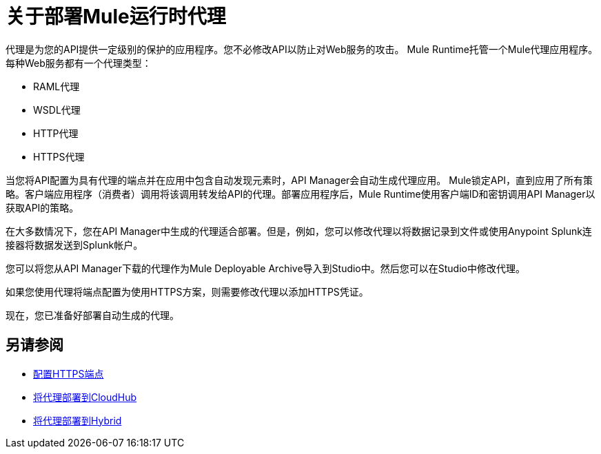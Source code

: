 = 关于部署Mule运行时代理

代理是为您的API提供一定级别的保护的应用程序。您不必修改API以防止对Web服务的攻击。 Mule Runtime托管一个Mule代理应用程序。每种Web服务都有一个代理类型：

*  RAML代理
*  WSDL代理
*  HTTP代理
*  HTTPS代理

当您将API配置为具有代理的端点并在应用中包含自动发现元素时，API Manager会自动生成代理应用。 Mule锁定API，直到应用了所有策略。客户端应用程序（消费者）调用将该调用转发给API的代理。部署应用程序后，Mule Runtime使用客户端ID和密钥调用API Manager以获取API的策略。

在大多数情况下，您在API Manager中生成的代理适合部署。但是，例如，您可以修改代理以将数据记录到文件或使用Anypoint Splunk连接器将数据发送到Splunk帐户。

您可以将您从API Manager下载的代理作为Mule Deployable Archive导入到Studio中。然后您可以在Studio中修改代理。

如果您使用代理将端点配置为使用HTTPS方案，则需要修改代理以添加HTTPS凭证。

现在，您已准备好部署自动生成的代理。

== 另请参阅

*  link:/api-manager/v/2.x/https-reference[配置HTTPS端点]
*  link:/api-manager/v/2.x/proxy-deploy-cloudhub-latest-task[将代理部署到CloudHub]
*  link:/api-manager/v/2.x/proxy-deploy-hybrid-latest-task[将代理部署到Hybrid]
